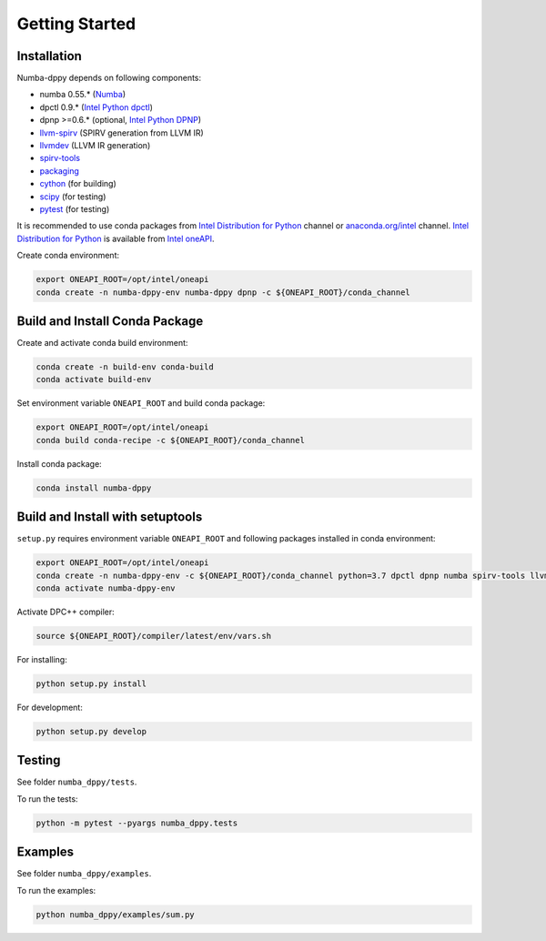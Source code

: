 Getting Started
===============

Installation
------------

Numba-dppy depends on following components:

* numba 0.55.* (`Numba`_)
* dpctl 0.9.* (`Intel Python dpctl`_)
* dpnp >=0.6.* (optional, `Intel Python DPNP`_)
* `llvm-spirv`_ (SPIRV generation from LLVM IR)
* `llvmdev`_ (LLVM IR generation)
* `spirv-tools`_
* `packaging`_
* `cython`_ (for building)
* `scipy`_ (for testing)
* `pytest`_ (for testing)

It is recommended to use conda packages from `Intel Distribution for Python`_
channel or `anaconda.org/intel`_ channel.
`Intel Distribution for Python`_ is available from `Intel oneAPI`_.

Create conda environment:

.. code-block:: bash

    export ONEAPI_ROOT=/opt/intel/oneapi
    conda create -n numba-dppy-env numba-dppy dpnp -c ${ONEAPI_ROOT}/conda_channel

Build and Install Conda Package
-------------------------------

Create and activate conda build environment:

.. code-block:: bash

    conda create -n build-env conda-build
    conda activate build-env

Set environment variable ``ONEAPI_ROOT`` and build conda package:

.. code-block:: bash

    export ONEAPI_ROOT=/opt/intel/oneapi
    conda build conda-recipe -c ${ONEAPI_ROOT}/conda_channel

Install conda package:

.. code-block:: bash

    conda install numba-dppy

Build and Install with setuptools
---------------------------------

``setup.py`` requires environment variable ``ONEAPI_ROOT`` and following packages
installed in conda environment:

.. code-block:: bash

    export ONEAPI_ROOT=/opt/intel/oneapi
    conda create -n numba-dppy-env -c ${ONEAPI_ROOT}/conda_channel python=3.7 dpctl dpnp numba spirv-tools llvm-spirv llvmdev cython pytest
    conda activate numba-dppy-env

Activate DPC++ compiler:

.. code-block:: bash

    source ${ONEAPI_ROOT}/compiler/latest/env/vars.sh

For installing:

.. code-block:: bash

    python setup.py install

For development:

.. code-block:: bash

    python setup.py develop

Testing
-------

See folder ``numba_dppy/tests``.

To run the tests:

.. code-block:: bash

    python -m pytest --pyargs numba_dppy.tests

Examples
--------

See folder ``numba_dppy/examples``.

To run the examples:

.. code-block:: bash

    python numba_dppy/examples/sum.py


.. _`Numba`: https://github.com/numba/numba
.. _`Intel Python Numba`: https://github.com/IntelPython/numba
.. _`Intel Python dpctl`: https://github.com/IntelPython/dpctl
.. _`Intel Python dpnp`: https://github.com/IntelPython/dpnp
.. _`llvm-spirv`: https://anaconda.org/intel/llvm-spirv
.. _`llvmdev`: https://anaconda.org/intel/llvmdev
.. _`spirv-tools`: https://anaconda.org/intel/spirv-tools
.. _`packaging`: https://packaging.pypa.io/
.. _`scipy`: https://anaconda.org/intel/scipy
.. _`cython`: https://cython.org
.. _`pytest`: https://docs.pytest.org
.. _`Intel Distribution for Python`: https://software.intel.com/content/www/us/en/develop/tools/oneapi/components/distribution-for-python.html
.. _`anaconda.org/intel`: https://anaconda.org/intel
.. _`Intel oneAPI`: https://software.intel.com/content/www/us/en/develop/tools/oneapi.html
